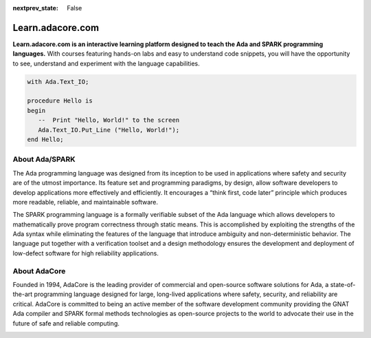 .. meta::
  :author: AdaCore

:nextprev_state: False

.. container:: github-tag

  .. image:: https://s3.amazonaws.com/github/ribbons/forkme_right_darkblue_121621.png
    :target: https://github.com/AdaCore/learn
    :alt: "Fork me on GitHub"
    :align: right

Learn.adacore.com
===================

**Learn.adacore.com is an interactive learning platform designed to teach the Ada and SPARK programming languages.**
With courses featuring hands-on labs and easy to understand code snippets, you will have the opportunity to see, understand and experiment with the language capabilities.

.. code:: ada

    with Ada.Text_IO;

    procedure Hello is
    begin
       --  Print "Hello, World!" to the screen
       Ada.Text_IO.Put_Line ("Hello, World!");
    end Hello;

.. container:: content-blocks

    .. toctree::
       :maxdepth: 2

       Courses <courses/courses>
       Labs <labs/labs>
       Books <books/books>


About Ada/SPARK
-----------------

The Ada programming language was designed from its inception to be used in applications where safety and security are of the utmost importance. Its feature set and programming paradigms, by design, allow software developers to develop applications more effectively and efficiently. It encourages a “think first, code later” principle which produces more readable, reliable, and maintainable software.

.. container:: download-button

    .. image:: http://blog.adacore.com/uploads/_1800xAUTO_crop_center-center/GNAT-Community-2018-download.png
        :target: https://www.adacore.com/download
        :alt: Gnatcommunity Download
        :width: 100pc

The SPARK programming language is a formally verifiable subset of the Ada language which allows developers to mathematically prove program correctness through static means. This is accomplished by exploiting the strengths of the Ada syntax while eliminating the features of the language that introduce ambiguity and non-deterministic behavior. The language put together with a verification toolset and a design methodology ensures the development and deployment of low-defect software for high reliability applications.

About AdaCore
---------------

Founded in 1994, AdaCore is the leading provider of commercial and open-source software solutions for Ada, a state-of-the-art programming language designed for large, long-lived applications where safety, security, and reliability are critical. AdaCore is committed to being an active member of the software development community providing the GNAT Ada compiler and SPARK formal methods technologies as open-source projects to the world to advocate their use in the future of safe and reliable computing.

.. container:: mwac-banner

    .. image:: http://blog.adacore.com/uploads/_1800xAUTO_crop_center-center/MWAC-banner.png
        :target: https://www.makewithada.org
        :width: 100pc
